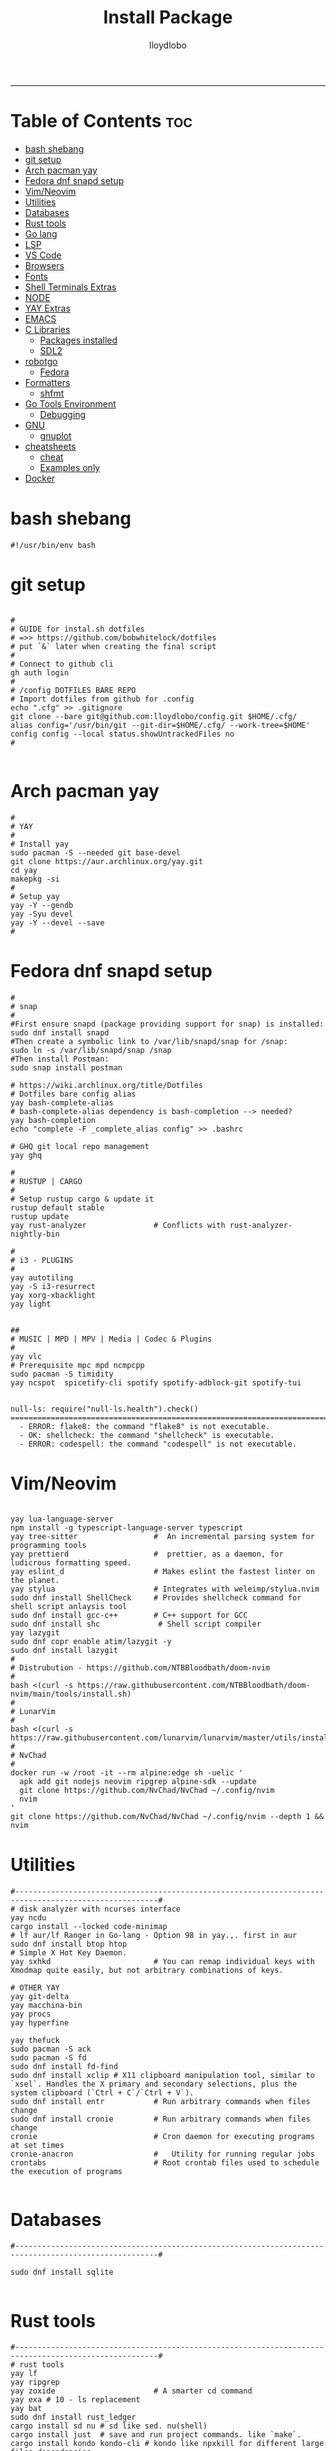 #+TITLE: Install Package
#+AUTHOR: lloydlobo
#+DESCRIPTION: Packages to install based on config dotfiles.
#+STARTUP: fold
-----

* Table of Contents :toc:
- [[#bash-shebang][bash shebang]]
- [[#git-setup][git setup]]
- [[#arch-pacman-yay][Arch pacman yay]]
- [[#fedora-dnf-snapd-setup][Fedora dnf snapd setup]]
- [[#vimneovim][Vim/Neovim]]
- [[#utilities][Utilities]]
- [[#databases][Databases]]
- [[#rust-tools][Rust tools]]
- [[#go-lang][Go lang]]
- [[#lsp][LSP]]
- [[#vs-code][VS Code]]
- [[#browsers][Browsers]]
- [[#fonts][Fonts]]
- [[#shell-terminals-extras][Shell Terminals Extras]]
- [[#node][NODE]]
- [[#yay-extras][YAY Extras]]
- [[#emacs][EMACS]]
- [[#c-libraries][C Libraries]]
  - [[#packages-installed][Packages installed]]
  - [[#sdl2][SDL2]]
- [[#robotgo][robotgo]]
  - [[#fedora][Fedora]]
- [[#formatters][Formatters]]
  - [[#shfmt][shfmt]]
- [[#go-tools-environment][Go Tools Environment]]
  - [[#debugging][Debugging]]
- [[#gnu][GNU]]
  - [[#gnuplot][gnuplot]]
- [[#cheatsheets][cheatsheets]]
  - [[#cheat][cheat]]
  - [[#examples-only][Examples only]]
- [[#docker][Docker]]

* bash shebang
#+NAME: bash shebang
#+BEGIN_SRC shell :tangle install-pkg.sh :main no :comments no :noweb yes
#!/usr/bin/env bash
#+END_SRC

* git setup
#+NAME: git dotfiles bare repo
#+BEGIN_SRC shell :tangle install-pkg.sh :main no :comments link :noweb yes

#
# GUIDE for instal.sh dotfiles
# =>> https://github.com/bobwhitelock/dotfiles
# put `&` later when creating the final script
#
# Connect to github cli
gh auth login
#
# /config DOTFILES BARE REPO
# Import dotfiles from github for .config
echo ".cfg" >> .gitignore
git clone --bare git@github.com:lloydlobo/config.git $HOME/.cfg/
alias config='/usr/bin/git --git-dir=$HOME/.cfg/ --work-tree=$HOME'
config config --local status.showUntrackedFiles no
#

#+END_SRC

* Arch pacman yay
#+NAME: Arch pacman yay
#+BEGIN_SRC shell :tangle install-pkg.sh :main no :comments link :noweb yes
#
# YAY
#
# Install yay
sudo pacman -S --needed git base-devel
git clone https://aur.archlinux.org/yay.git
cd yay
makepkg -si
#
# Setup yay
yay -Y --gendb
yay -Syu devel
yay -Y --devel --save
#
#+END_SRC

* Fedora dnf snapd setup
#+name: fedora dnf snapd setup
#+begin_src shell :tangle install-pkg.sh :main no :comments link :noweb yes
#
# snap
#
#First ensure snapd (package providing support for snap) is installed:
sudo dnf install snapd
#Then create a symbolic link to /var/lib/snapd/snap for /snap:
sudo ln -s /var/lib/snapd/snap /snap
#Then install Postman:
sudo snap install postman

# https://wiki.archlinux.org/title/Dotfiles
# Dotfiles bare config alias
yay bash-complete-alias
# bash-complete-alias dependency is bash-completion --> needed?
yay bash-completion
echo "complete -F _complete_alias config" >> .bashrc

# GHQ git local repo management
yay ghq

#
# RUSTUP | CARGO
#
# Setup rustup cargo & update it
rustup default stable
rustup update
yay rust-analyzer               # Conflicts with rust-analyzer-nightly-bin

#
# i3 - PLUGINS
#
yay autotiling
yay -S i3-resurrect
yay xorg-xbacklight
yay light


##
# MUSIC | MPD | MPV | Media | Codec & Plugins
#
yay vlc
# Prerequisite mpc mpd ncmpcpp
sudo pacman -S timidity
yay ncspot  spicetify-cli spotify spotify-adblock-git spotify-tui

#+end_src

#+begin_example
null-ls: require("null-ls.health").check()
========================================================================
  - ERROR: flake8: the command "flake8" is not executable.
  - OK: shellcheck: the command "shellcheck" is executable.
  - ERROR: codespell: the command "codespell" is not executable.
#+end_example

* Vim/Neovim
#+NAME: Vim/Neovim
#+BEGIN_SRC shell :tangle install-pkg.sh :main no :comments link :noweb yes

yay lua-language-server
npm install -g typescript-language-server typescript
yay tree-sitter                 #  An incremental parsing system for programming tools
yay prettierd                   #  prettier, as a daemon, for ludicrous formatting speed.
yay eslint_d                    # Makes eslint the fastest linter on the planet.
yay stylua                      # Integrates with weleimp/stylua.nvim
sudo dnf install ShellCheck     # Provides shellcheck command for shell script anlaysis tool
sudo dnf install gcc-c++        # C++ support for GCC
sudo dnf install shc             # Shell script compiler
yay lazygit
sudo dnf copr enable atim/lazygit -y
sudo dnf install lazygit
#
# Distrubution - https://github.com/NTBBloodbath/doom-nvim
#
bash <(curl -s https://raw.githubusercontent.com/NTBBloodbath/doom-nvim/main/tools/install.sh)
#
# LunarVim
#
bash <(curl -s https://raw.githubusercontent.com/lunarvim/lunarvim/master/utils/installer/install.sh)
#
# NvChad
#
docker run -w /root -it --rm alpine:edge sh -uelic '
  apk add git nodejs neovim ripgrep alpine-sdk --update
  git clone https://github.com/NvChad/NvChad ~/.config/nvim
  nvim
'
git clone https://github.com/NvChad/NvChad ~/.config/nvim --depth 1 && nvim
#+end_src

* Utilities
#+NAME: Utilities
#+BEGIN_SRC shell :tangle install-pkg.sh :main no :comments link :noweb yes
#------------------------------------------------------------------------------------------------------#
# disk analyzer with ncurses interface
yay ncdu
cargo install --locked code-minimap
# lf aur/lf Ranger in Go-lang - Option 98 in yay.,. first in aur
sudo dnf install btop htop
# Simple X Hot Key Daemon.
yay sxhkd                       # You can remap individual keys with Xmodmap quite easily, but not arbitrary combinations of keys.

# OTHER YAY
yay git-delta
yay macchina-bin
yay procs
yay hyperfine

yay thefuck
sudo pacman -S ack
sudo pacman -S fd
sudo dnf install fd-find
sudo dnf install xclip # X11 clipboard manipulation tool, similar to `xsel`. Handles the X primary and secondary selections, plus the system clipboard (`Ctrl + C`/`Ctrl + V`).
sudo dnf install entr           # Run arbitrary commands when files change
sudo dnf install cronie         # Run arbitrary commands when files change
cronie                          # Cron daemon for executing programs at set times
cronie-anacron                  #   Utility for running regular jobs
crontabs                        # Root crontab files used to schedule the execution of programs

#+end_src

* Databases
#+NAME: Databases
#+BEGIN_SRC shell :tangle install-pkg.sh :main no :comments link :noweb yes
#------------------------------------------------------------------------------------------------------#

sudo dnf install sqlite

#+end_src

* Rust tools
#+NAME: Rust tools
#+BEGIN_SRC shell :tangle install-pkg.sh :main no :comments link :noweb yes
#------------------------------------------------------------------------------------------------------#
# rust tools
yay lf
yay ripgrep
yay zoxide                      # A smarter cd command
yay exa # 10 - ls replacement
yay bat
sudo dnf install rust_ledger
cargo install sd nu # sd like sed. nu(shell)
cargo install just  # save and run project commands. like `make`.
cargo install kondo kondo-cli # kondo like npxkill for different large files dependencies.
cargo install --locked zellij   # tmux

#+end_src

* Go lang
#+NAME: Go lang
#+BEGIN_SRC shell :tangle install-pkg.sh :main no :comments link :noweb yes
#------------------------------------------------------------------------------------------------------#
# Go lang
## Sampler:  Tool for shell commands execution, visualization and alerting.
sudo wget https://github.com/sqshq/sampler/releases/download/v1.1.0/sampler-1.1.0-linux-amd64 -O /usr/local/bin/sampler
sudo chmod +x /usr/local/bin/sampler # Please specify config file using --config flag. Example: sampler --config example.yml
### OR (FEDORA)
sudo dnf install golang-github-sqshq-sampler

#+end_src

* LSP
#+NAME: LSP
#+BEGIN_SRC shell :tangle install-pkg.sh :main no :comments link :noweb yes
#------------------------------------------------------------------------------------------------------#

# codespell-2.1.0-4.fc36.noarch  Fix common misspellings in text files
sudo dnf install codespell # For null-ls neovim
sudo dnf install python3-flake8 # For null-ls neovim


#+end_src

* VS Code
#+NAME: VS Code
#+BEGIN_SRC shell :tangle install-pkg.sh :main no :comments link :noweb yes
#------------------------------------------------------------------------------------------------------#

# VSCODE -- https://code.visualstudio.com/docs/setup/linux#_rhel-fedora-and-centos-based-distributions
sudo rpm --import https://packages.microsoft.com/keys/microsoft.asc
sudo sh -c 'echo -e "[code]\nname=Visual Studio Code\nbaseurl=https://packages.microsoft.com/yumrepos/vscode\nenabled=1\ngpgcheck=1\ngpgkey=https://packages.microsoft.com/keys/microsoft.asc" > /etc/yum.repos.d/vscode.repo'
dnf check-update
sudo dnf install code

#+end_src

* Browsers
#+NAME: Browsers
#+BEGIN_SRC shell :tangle install-pkg.sh :main no :comments link :noweb yes
#------------------------------------------------------------------------------------------------------#
# BROWSER
# Qutebrowser & dependency
yay qutebrowser
yay python-adblock
yay asciidoc
sudo dnf install qt5-qtwebengine-freeworld   # RPM Fusion - codecs to play videos
# yay python-pygments # for :view-source syntax highlighting

#+end_src

* Fonts
#+NAME: Fonts
#+BEGIN_SRC shell :tangle install-pkg.sh :main no :comments link :noweb yes
#------------------------------------------------------------------------------------------------------#
yay nerd-fonts-complete         # aur but conflicts with ttf-nerd-fonts-symbols
yay powerline-fonts-git
yay fontmatrix
yay powerline-fonts
yay powerline-common
yay xorg-xlsfonts

#+end_src

* Shell Terminals Extras
#+NAME: Shell Terminals Extras
#+BEGIN_SRC shell :tangle install-pkg.sh :main no :comments link :noweb yes
#------------------------------------------------------------------------------------------------------#
# terminal
yay wezterm kitty alacritty

# starship setup
starship init bash
starship init fish
starship init zsh
mkdir ~/.config/starship/ && touch ~/.config/starship/starship.toml
export STARSHIP_CONFIG=~/.config/starship/starship.toml

yay mcfly
echo "source /usr/share/doc/mcfly/mcfly.bash" >> .bashrc

# Shell Prompt
yay starship

# Navi & dependencies
yay navi # man-page alternative in Rust
yay fzf
yay skim

# REPL
yay evcxr                       # a RUST based repl based on evcxr

# ASCII
# live ascii bonsai tree animation @chonsai
yay cbonsai
yay rmatrix


#+end_src

* NODE
#+NAME: NODE
#+BEGIN_SRC shell :tangle install-pkg.sh :main no :comments link :noweb yes
#------------------------------------------------------------------------------------------------------#
# fast Node Version Manager
yay fnm-bin
eval "$(fnm env)"               # source the shell instead of restarting terminal
fnm install --lts               # Install latest node version -- $ node $ .exit
# YARN
sudo dnf install yarnpkg        # Fast, reliable, and secure dependency management.
sudo yarn global add create-vite # then use create-vite my-app

#+end_src

* YAY Extras
#+NAME: YAY Extras
#+BEGIN_SRC shell :tangle install-pkg.sh :main no :comments link :noweb yes
#------------------------------------------------------------------------------------------------------#
# wallppaper theme
yay python-pywal
yay redshift

# feature rich ncurses-based music player
yay cmus

#
# PARU
#
# Install paru, like yay
yay paru

# wallpapers
paru -S nordic-wallpapers

# FONTS
sudo pacman -S ttf-dejavu ttf-liberation ttf-droid ttf-ubuntu-font-family noto-fonts
yay -S ttf-gelasio-ib ttf-caladea ttf-carlito ttf-liberation-sans-narrow ttf-ms-fonts
# Essential for starship glyphs emoji etc
yay noto-fonts-emoji noto-fonts-extra
# sudo pacman -S ttf-font-awesome-4

#+end_src

* EMACS
#+NAME: EMACS
#+BEGIN_SRC shell :tangle install-pkg.sh :main no :comments link :noweb yes
#------------------------------------------------------------------------------------------------------#

yay emacs
# Doom Emacs
git clone --depth 1 https://github.com/doomemacs/doomemacs ~/.emacs.d
   ~/.emacs.d/bin/doom install
# source .bashrc # after adding to ./bashrc >> export PATH="$HOME/.emacs.d/bin:$PATH"
doom sync

#+END_SRC

* C Libraries
#+NAME: C Libraries
#+BEGIN_SRC shell :tangle install-pkg.sh :main no :comments link :noweb yes
sudo dnf install clang
#+END_SRC
** Packages installed
 - clang-14.0.5-1.fc36.x86_64     A C language family front-end for LLVM
 - clang-libs-14.0.5-1.fc36.x86_64        Runtime library for clang
 - clang-resource-filesystem-14.0.5-1.fc36.x86_64 Filesystem package that owns the clang resource directory
 - compiler-rt-14.0.5-1.fc36.x86_64       LLVM "compiler-rt" runtime libraries
 - libomp-14.0.5-1.fc36.x86_64    OpenMP runtime for clang
 - libomp-devel-14.0.5-1.fc36.x86_64      OpenMP header files
 - llvm-14.0.5-1.fc36.x86_64      The Low Level Virtual Machine

** SDL2
NOTE: Using it for chip8 emulation.
https://github.com/libsdl-org/SDL
- Simple DirectMedia Layer is a cross-platform development library designed to provide
  low level access to audio, keyboard, mouse, joystick, and graphics hardware via OpenGL and Direct3D.
- It is used by video playback software, emulators, and popular games including Valve's
  award winning catalog and many Humble Bundle games.

#+NAME: C Libraries/SDL2
#+BEGIN_SRC shell :tangle install-pkg.sh :main no :comments link :noweb yes
sudo dnf install SDL2{,_image,_mixer,_ttf,_gfx}-devel
#+END_SRC

*** Packages Summary
 Package                                        Architecture                      Version                                      Repository                          Size

Installing:
 SDL2-devel                                     x86_64                            2.24.0-1.fc36                                updates                            364 k
 SDL2_gfx-devel                                 x86_64                            1.0.4-7.fc36                                 fedora                              17 k
 SDL2_image-devel                               x86_64                            2.0.5-8.fc36                                 fedora                              11 k
 SDL2_mixer-devel                               x86_64                            2.0.4-10.fc36                                fedora                              18 k
 SDL2_ttf-devel                                 x86_64                            2.0.18-2.fc36                                fedora                              12 k
Installing dependencies:
 SDL2_gfx                                       x86_64                            1.0.4-7.fc36                                 fedora                              40 k
 SDL2_mixer                                     x86_64                            2.0.4-10.fc36                                fedora                              82 k
 SDL2_ttf                                       x86_64                            2.0.18-2.fc36                                fedora                              39 k
 libglvnd-core-devel                            x86_64                            1:1.4.0-4.fc36                               updates                             17 k
 libglvnd-devel                                 x86_64                            1:1.4.0-4.fc36                               updates                            155 k
 mesa-libEGL-devel                              x86_64                            22.1.7-1.fc36                                updates                             19 k

Install  11 Packages

Total download size: 774 k
Installed size: 5.1 M

* robotgo
** Fedora
#+NAME: robotgo/Fedora
#+BEGIN_SRC shell :tangle install-pkg.sh :main no :comments link :noweb yes
sudo dnf install libXtst-devel

# Bitmap
sudo dnf install libpng-devel

# Hook
sudo dnf install libxkbcommon-devel libxkbcommon-x11-devel xorg-x11-xkb-utils-devel
sudo dnf install libxkbcommon-x11-devel

# Clipboard
sudo dnf install xsel xclip

# Install package 'xorg-x11-server-Xvfb' to provide command 'xvfb-run'? [N/y] y
# For gohooks load_input_helper [1883]: XkbGetKeyboard failed to locate a valid keyboard!
# Run COMMAND (usually an X client) in a virtual X server environment.
sudo dnf install xorg-x11-server-Xvfb
#+end_src

* Formatters
** shfmt
**shfmt** formats shell programs. If the only argument is a dash (1m-22m) or no arguments are given, standard input will be used.

#+NAME: Formatters/shfmt
#+BEGIN_SRC shell :tangle install-pkg.sh :main no :comments link :noweb yes
sudo dnf install shfmt
#+end_src

If a given path is a directory, all shell scripts found under that directory will be used.
* Go Tools Environment
** Debugging
#+NAME: Go Tools Environment/Debugging
#+BEGIN_SRC shell :tangle install-pkg.sh :main no :comments link :noweb yes
# Installing 6 tools at /$HOME/go/bin in module mode.
# gotests # gomodifytags # impl # goplay # dlv # staticchec
go get github.com/cweill/gotests/gotests@latest
go get github.com/fatih/gomodifytags@latest
go get github.com/josharian/impl@latest
go get github.com/haya14busa/goplay/cmd/goplay@latest
go get github.com/go-delve/delve/cmd/dlv@latest
go get honnef.co/go/tools/cmd/staticcheck@latest
#+end_src
* GNU
** gnuplot
Installed:
  dejavu-sans-fonts-2.37-18.fc36.noarch  gnuplot-5.4.3-3.fc36.x86_64
  gnuplot-common-5.4.3-3.fc36.x86_64     libcerf-2.1-1.fc36.x86_64
#+NAME: GNU/gnuplot
#+BEGIN_SRC shell :tangle install-pkg.sh :main no :comments link :noweb yes
sudo dnf install gnuplot
#+END_SRC
* cheatsheets
** cheat
cheat-community-cheatsheets
#+NAME: cheatsheets/cheat
#+BEGIN_SRC shell :tangle install-pkg.sh :main no :comments link :noweb yes
sudo dnf install cheat

#+END_SRC

** Examples only
#+begin_src shell
Examples:
  To initialize a config file:
    mkdir -p ~/.config/cheat && cheat --init > ~/.config/cheat/conf.yml

  To view the tar cheatsheet:
    cheat tar

  To edit (or create) the foo cheatsheet:
    cheat -e foo

  To edit (or create) the foo/bar cheatsheet on the "work" cheatpath:
    cheat -p work -e foo/bar

  To view all cheatsheet directories:
    cheat -d

  To list all available cheatsheets:
    cheat -l

  To list all cheatsheets whose titles match "apt":
    cheat -l apt

  To list all tags in use:
    cheat -T

  To list available cheatsheets that are tagged as "personal":
    cheat -l -t personal

  To search for "ssh" among all cheatsheets, and colorize matches:
    cheat -c -s ssh

  To search (by regex) for cheatsheets that contain an IP address:
    cheat -c -r -s '(?:[0-9]{1,3}\.){3}[0-9]{1,3}'

  To remove (delete) the foo/bar cheatsheet:
    cheat --rm foo/bar
#+end_src
* Docker
  ** Installation
#+NAME: Docker/installation
#+BEGIN_SRC shell :tangle install-pkg.sh :main no :comments link :noweb yes
sudo dnf install cheat

sudo dnf -y install dnf-plugins-core
sudo dnf config-manager \
--add-repo \
https://download.docker.com/linux/fedora/docker-ce.repo
sudo dnf install docker-ce docker-ce-cli containerd.io docker-compose-plugin
dnf list docker-ce --showduplicates | sort -r
sudo systemctl start docker # Start docker post installation.
sudo docker run hello-world # Verify that Docker Engine is installed right.
#+END_SRC
sudo dnf install ./docker-desktop-4.12.0-x86_64.rpm
systemctl --user start docker-desktop .config/install-pkg.sh
sudo dnf install nasm
sudo dnf install gv
sudo dnf copr enable varlad/helix
sudo dnf install helix
cargo install rust_cli
sudo dnf install sqlitebrowser

* PostgreSQL
sudo yum install pgadmin4
sudo dnf install -y https://download.postgresql.org/pub/repos/yum/reporpms/F-36-x86_64/pgdg-fedora-repo-latest.noarch.rpm
sudo dnf install -y postgresql15-server
sudo /usr/pgsql-15/bin/postgresql-15-setup initdb
sudo systemctl enable postgresql-15
sudo systemctl start postgresql-15

** https://www.if-not-true-then-false.com/2012/install-postgresql-on-fedora-centos-red-hat-rhel/
*** 1. Install PostgreSQL 14 Database Server on Fedora 35/34/33, CentOS/Red Hat (RHEL)/Rocky Linux 8.5
sudo mkdir /var/lib/pgsql
sudo chown whatami /var/lib/pgsql
initdb --pgdata=/var/lib/pgsql/

initdb: warning: enabling trust authentication for local connections
You can change this by editing pg_hba.conf or using the option -A, or
--auth-local and --auth-host, the next time you run initdb.

Success. You can now start the database server using:

    pg_ctl -D /var/lib/pgsql/ -l logfile start

*** 2. Configure PostreSQL 14
**** 2. Open /var/lib/pgsql/14/data/postgresql.conf file, and add/uncomment/modify following:

listen_addresses = '*'
port = 5432

If you want just localhost setup, then use following:

listen_addresses = 'localhost'
port = 5432

Or if you want use specific ip, then use following:

listen_addresses = '192.1.2.33'
port = 5432

